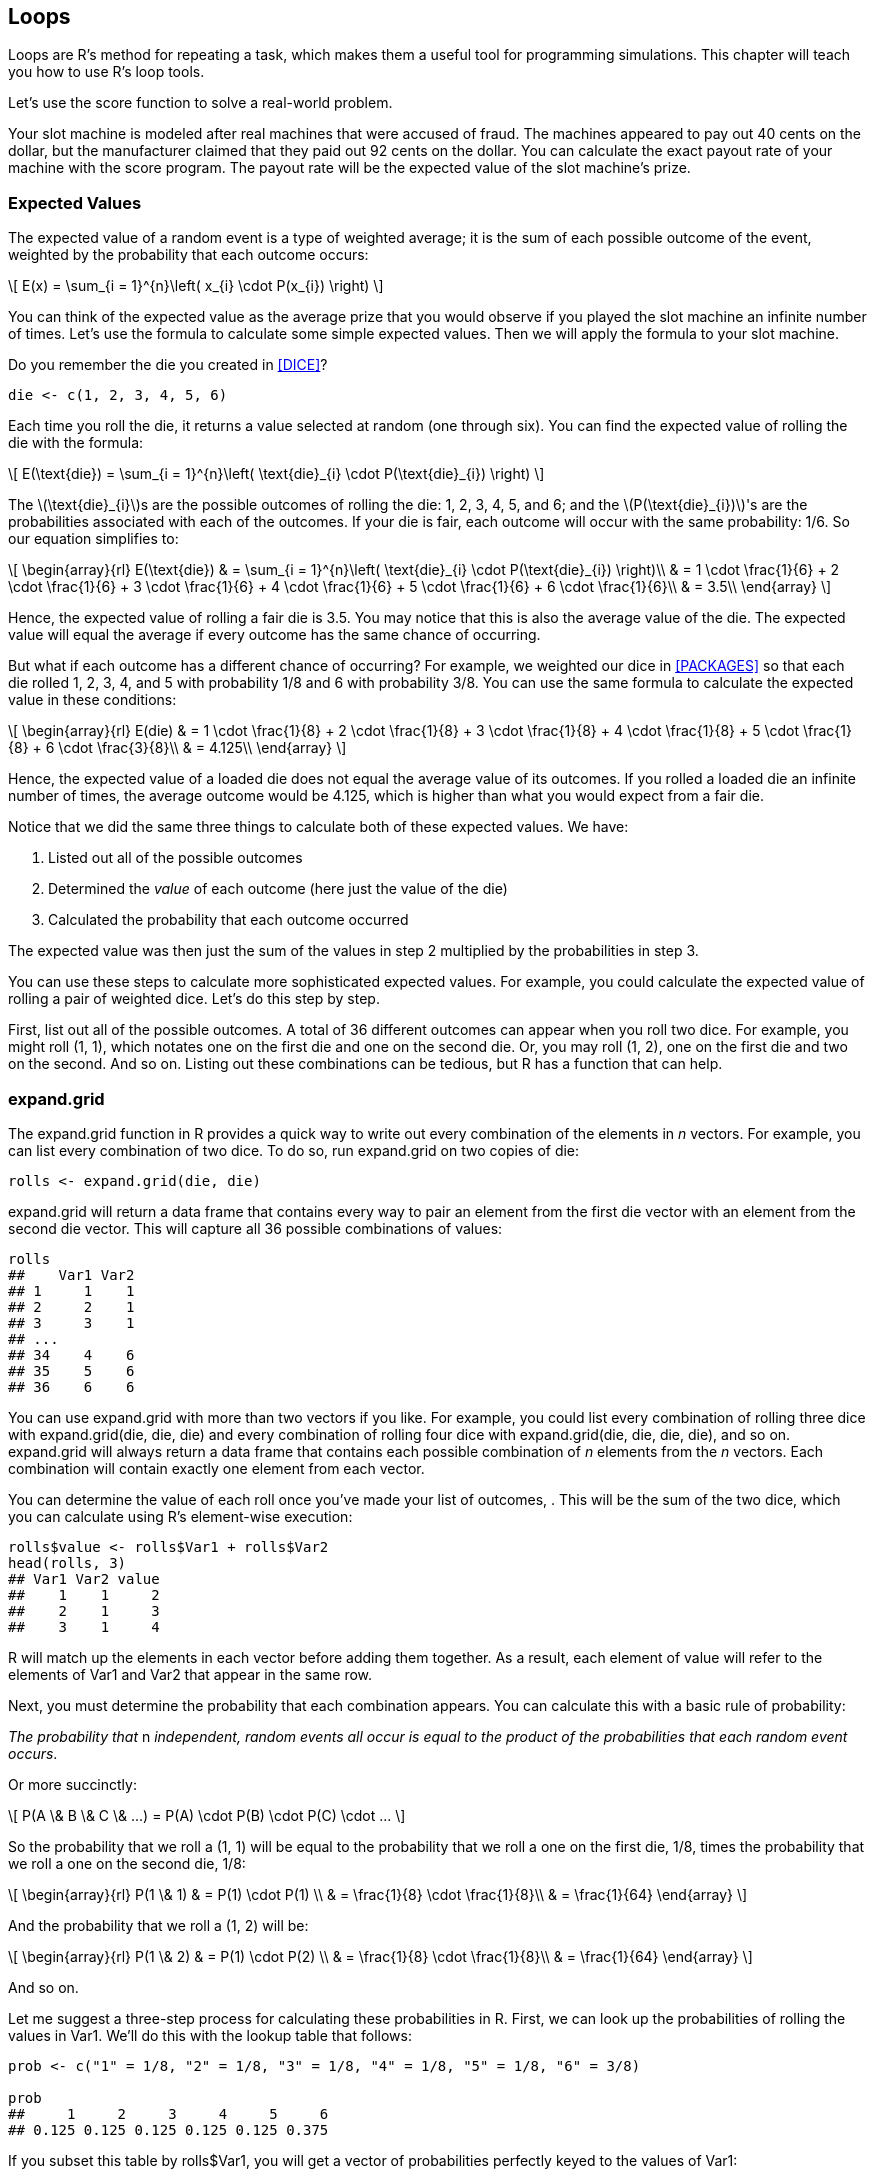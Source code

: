 [[LOOPS]]
== Loops

Loops are R's method for repeating a task, which makes them a useful tool for programming simulations. This chapter will teach you how to use R's loop tools.((("tasks, repeating", see="loops")))

Let's use the ++score++ function to solve a real-world problem. 

Your slot machine is modeled after real machines that were accused of fraud. The machines appeared to pay out 40 cents on the dollar, but the manufacturer claimed that they paid out 92 cents on the dollar. You can calculate the exact payout rate of your machine with the ++score++ program. The payout rate will be the expected value of the slot machine's prize.(((slot machine project, calculating payout rate))) 

=== Expected Values

The expected value of a random event is a type of weighted average; it is the sum of each possible outcome of the event, weighted by the probability that each outcome occurs:

[latexmath]
++++++++++++++++++++++++++++++++++++++++++++
\[ E(x) = \sum_{i = 1}^{n}\left( x_{i} \cdot P(x_{i}) \right) \]
++++++++++++++++++++++++++++++++++++++++++++

You can think of the expected value as the average prize that you would observe if you played the slot machine an infinite number of times. Let's use the formula to calculate some simple expected values. Then we will apply the formula to your slot machine.(((loops, expected values and)))(((expected values)))(((values, expected values)))

Do you remember the ++die++ you created in <<DICE>>?
[source,r]
----
die <- c(1, 2, 3, 4, 5, 6)
----
Each time you roll the die, it returns a value selected at random (one through six). You can find the expected value of rolling the die with the formula:

[latexmath]
++++++++++++++++++++++++++++++++++++++++++++
\[ E(\text{die}) = \sum_{i = 1}^{n}\left( \text{die}_{i} \cdot P(\text{die}_{i}) \right) \]
++++++++++++++++++++++++++++++++++++++++++++

The latexmath:[$\text{die}_{i}$]s are the possible outcomes of rolling the die: 1, 2, 3, 4, 5, and 6; and the latexmath:[$P(\text{die}_{i})$]'s are the probabilities associated with each of the outcomes. If your die is fair, each outcome will occur with the same probability: 1/6. So our equation simplifies to: 


[latexmath]
++++++++++++++++++++++++++++++++++++++++++++
\[ 
\begin{array}{rl}
E(\text{die}) & = \sum_{i = 1}^{n}\left( \text{die}_{i} \cdot P(\text{die}_{i}) \right)\\
& = 1 \cdot \frac{1}{6} +  2 \cdot \frac{1}{6} + 3 \cdot \frac{1}{6} + 4 \cdot \frac{1}{6} + 5 \cdot \frac{1}{6} + 6 \cdot \frac{1}{6}\\
& = 3.5\\
\end{array}
\]
++++++++++++++++++++++++++++++++++++++++++++

Hence, the expected value of rolling a fair die is 3.5. You may notice that this is also the average value of the die. The expected value will equal the average if every outcome has the same chance of occurring.(((values, average value)))(((average value))) 

But what if each outcome has a different chance of occurring? For example, we weighted our dice in <<PACKAGES>> so that each die rolled 1, 2, 3, 4, and 5 with probability 1/8 and 6 with probability 3/8. You can use the same formula to calculate the expected value in these conditions:

[latexmath]
++++++++++++++++++++++++++++++++++++++++++++
\[ 
\begin{array}{rl}
  E(die) & = 1 \cdot \frac{1}{8} +  2 \cdot \frac{1}{8} + 3 \cdot \frac{1}{8} + 4 \cdot \frac{1}{8} + 5 \cdot \frac{1}{8} + 6 \cdot \frac{3}{8}\\
  & = 4.125\\
  \end{array} 
\]
++++++++++++++++++++++++++++++++++++++++++++

Hence, the expected value of a loaded die does not equal the average value of its outcomes. If you rolled a loaded die an infinite number of times, the average outcome would be 4.125, which is higher than what you would expect from a fair die.

Notice that we did the same three things to calculate both of these expected values. We have:

. Listed out all of the possible outcomes
. Determined the _value_ of each outcome (here just the value of the die)
. Calculated the probability that each outcome occurred

The expected value was then just the sum of the values in step 2 multiplied by the probabilities in step 3.

You can use these steps to calculate more sophisticated expected values. For example, you could calculate the expected value of rolling a pair of weighted dice. Let's do this step by step. 

First, list out all of the possible outcomes. A total of 36 different outcomes can appear when you roll two dice. For example, you might roll (1, 1), which notates one on the first die and one on the second die. Or, you may roll (1, 2), one on the first die and two on the second. And so on. Listing out these combinations can be tedious, but R has a function that can help.

=== expand.grid

The ++expand.grid++ function in R provides a quick way to write out every combination of the elements in _n_ vectors.((("loops", "expand.grid function and", id="ix_Lexp", range="startofrange")))((("expand.grid function and", id="ix_exp", range="startofrange")))((("functions", "expand.grid function", id="ix_Fexp", range="startofrange")))(((values, capturing all possible combinations of))) For example, you can list every combination of two dice. To do so, run ++expand.grid++ on two copies of ++die++: 
[source,r]
----
rolls <- expand.grid(die, die)
----
++expand.grid++ will return a data frame that contains every way to pair an element from the first ++die++ vector with an element from the second ++die++ vector. This will capture all 36 possible combinations of values:
[source,r]
----
rolls
##    Var1 Var2
## 1     1    1
## 2     2    1
## 3     3    1
## ...
## 34    4    6
## 35    5    6
## 36    6    6
----
You can use ++expand.grid++ with more than two vectors if you like. For example, you could list every combination of rolling three dice with ++expand.grid(die, die, die)++ and every combination of rolling four dice with ++expand.grid(die, die, die, die)++, and so on. ++expand.grid++ will always return a data frame that contains each possible combination of _n_ elements from the _n_ vectors. Each combination will contain exactly one element from each vector.

You can determine the value of each roll once you've made your list of outcomes, . This will be the sum of the two dice, which you can calculate using R's element-wise execution: 
[source,r]
----
rolls$value <- rolls$Var1 + rolls$Var2
head(rolls, 3)
## Var1 Var2 value
##    1    1     2
##    2    1     3
##    3    1     4
----
R will match up the elements in each vector before adding them together. As a result, each element of ++value++ will refer to the elements of ++Var1++ and ++Var2++ that appear in the same row.

Next, you must determine the probability that each combination appears.(((probability)))(((rule of probability))) You can calculate this with a basic rule of probability:

_The probability that_ n _independent, random events all occur is equal to the product of the probabilities that each random event occurs_. 

Or more succinctly:

[latexmath]
++++++++++++++++++++++++++++++++++++++++++++
\[ P(A \& B \& C \& ...) = P(A) \cdot P(B) \cdot P(C) \cdot ... \]
++++++++++++++++++++++++++++++++++++++++++++

So the probability that we roll a (1, 1) will be equal to the probability that we roll a one on the first die, 1/8, times the probability that we roll a one on the second die, 1/8:

[latexmath]
++++++++++++++++++++++++++++++++++++++++++++
\[ 
\begin{array}{rl}
P(1 \& 1) & = P(1) \cdot P(1) \\
& = \frac{1}{8} \cdot \frac{1}{8}\\
& = \frac{1}{64}
\end{array}
\]
++++++++++++++++++++++++++++++++++++++++++++

And the probability that we roll a (1, 2) will be: 

[latexmath]
++++++++++++++++++++++++++++++++++++++++++++
\[ 
\begin{array}{rl}
P(1 \& 2) & = P(1) \cdot P(2) \\
& = \frac{1}{8} \cdot \frac{1}{8}\\
& = \frac{1}{64}
\end{array}
\]
++++++++++++++++++++++++++++++++++++++++++++

And so on.

Let me suggest a three-step process for calculating these probabilities in R. First, we can look up the probabilities of rolling the values in ++Var1++. We'll do this with the lookup table that follows: 
[source,r]
----
prob <- c("1" = 1/8, "2" = 1/8, "3" = 1/8, "4" = 1/8, "5" = 1/8, "6" = 3/8)

prob
##     1     2     3     4     5     6 
## 0.125 0.125 0.125 0.125 0.125 0.375 
----
If you subset this table by ++rolls$Var1++, you will get a vector of probabilities perfectly keyed to the values of ++Var1++:
[source,r]
----
rolls$Var1
## 1 2 3 4 5 6 1 2 3 4 5 6 1 2 3 4 5 6 1 2 3 4 5 6 1 2 3 4 5 6 1 2 3 4 5 6

prob[rolls$Var1]
##     1     2     3     4     5     6     1     2     3     4     5     6 
## 0.125 0.125 0.125 0.125 0.125 0.375 0.125 0.125 0.125 0.125 0.125 0.375 
##     1     2     3     4     5     6     1     2     3     4     5     6 
## 0.125 0.125 0.125 0.125 0.125 0.375 0.125 0.125 0.125 0.125 0.125 0.375 
##     1     2     3     4     5     6     1     2     3     4     5     6 
## 0.125 0.125 0.125 0.125 0.125 0.375 0.125 0.125 0.125 0.125 0.125 0.375 

rolls$prob1 <- prob[rolls$Var1]
head(rolls, 3)
## Var1 Var2 value prob1
##    1    1     2 0.125
##    2    1     3 0.125
##    3    1     4 0.125
----
Second, we can look up the probabilities of rolling the values in ++Var2++:
[source,r]
----
rolls$prob2 <- prob[rolls$Var2]

head(rolls, 3)
## Var1 Var2 value prob1 prob2
##    1    1     2 0.125 0.125
##    2    1     3 0.125 0.125
##    3    1     4 0.125 0.125
----
Third, we can calculate the probability of rolling each combination by multiplying ++prob1++ by ++prob2++:
[source,r]
----
rolls$prob <- rolls$prob1 * rolls$prob2

head(rolls, 3)
## Var1 Var2 value prob1 prob2     prob
##    1    1     2 0.125 0.125 0.015625
##    2    1     3 0.125 0.125 0.015625
##    3    1     4 0.125 0.125 0.015625
----
It is easy to calculate the expected value now that we have each outcome, the value of each outcome, and the probability of each outcome. The expected value will be the summation of the dice values multiplied by the dice probabilities:
[source,r]
----
sum(rolls$value * rolls$prob)
## 8.25
----
So the expected value of rolling two loaded dice is 8.25. If you rolled a pair of loaded dice an infinite number of times, the average sum would be 8.25. (If you are curious, the expected value of rolling a pair of fair dice is 7, which explains why 7 plays such a large role in dice games like craps.)

Now that you've warmed up, let's use our method to calculate the expected value of the slot machine prize.(((slot machine project, calculating prize value))) We will follow the same steps we just took: 

. We will list out every possible outcome of playing the machine. This will be a list of every combination of three slot symbols.
. We will calculate the probability of getting each combination when you play the machine.
. We will determine the prize that we would win for each combination.

When we are finished, we will have a data set that looks like this:
[source,r]
----
## Var1 Var2 Var3 prob1 prob2 prob3     prob prize
##   DD   DD   DD  0.03  0.03  0.03 0.000027   800
##    7   DD   DD  0.03  0.03  0.03 0.000027     0
##  BBB   DD   DD  0.06  0.03  0.03 0.000054     0
## ... and so on.
----
The expected value will then be the sum of the prizes multiplied by their probability of occuring:

[latexmath]
++++++++++++++++++++++++++++++++++++++++++++
\[ E(\text{prize}) = \sum_{i = 1}^{n}\left( \text{prize}_{i} \cdot P(\text{prize}_{i}) \right) \]
++++++++++++++++++++++++++++++++++++++++++++

Ready to begin?

.Exercise
****
Use ++expand.grid++ to make a data frame that contains every possible combination of _three_ symbols from the ++wheel++ vector:
[source,r]
----
wheel <- c("DD", "7", "BBB", "BB", "B", "C", "0")
----
Be sure to add the argument ++stringsAsFactors = FALSE++ to your ++expand.grid++ call; otherwise, ++expand.grid++ will save the combinations as factors, an unfortunate choice that will disrupt the ++score++ function.
****

To create a data frame of each combination of _three_ symbols, you need to run ++expand.grid++ and give it _three_ copies of ++wheel++. The result will be a data frame with 343 rows, one for each unique combination of three slot symbols:
[source,r]
----
combos <- expand.grid(wheel, wheel, wheel, stringsAsFactors = FALSE)

combos
##   Var1 Var2 Var3
## 1   DD   DD   DD
## 2    7   DD   DD
## 3  BBB   DD   DD
## 4   BB   DD   DD
## 5    B   DD   DD
## 6    C   DD   DD
## ...
## 341    B    0    0
## 342    C    0    0
## 343    0    0    0
----
Now, let's calculate the probability of getting each combination. You can use the probabilities contained in the ++prob++ argument of ++get_symbols++ to do this. These probabilities determine how frequently each symbol is chosen when your slot machine generates symbols. They were calculated after observing 345 plays of the Manitoba video lottery terminals. Zeroes have the largest chance of being selected (0.52) and cherries the least (0.01):
[source,r]
----
get_symbols <- function() {
  wheel <- c("DD", "7", "BBB", "BB", "B", "C", "0")
  sample(wheel, size = 3, replace = TRUE, 
    prob = c(0.03, 0.03, 0.06, 0.1, 0.25, 0.01, 0.52)
}
----

.Exercise
****
Isolate the previous probabilities in a lookup table. What names will you use in your table?
****

Your names should match the input that you want to look up. In this case, the input will be the character strings that appear in ++Var1++, ++Var2++, and ++Var3++. So your lookup table should look like this:
[source,r]
----
prob <- c("DD" = 0.03, "7" = 0.03, "BBB" = 0.06, 
  "BB" = 0.1, "B" = 0.25, "C" = 0.01, "0" = 0.52)
----
Now let's look up our probabilities.

.Exercise
****
Look up the probabilities of getting the values in ++Var1++. Then add them to ++combos++ as a column named ++prob1++. Then do the same for ++Var2++ (++prob2++) and ++Var3++ (++prob3++). 
****

Remember that you use R's selection notation to look up values in a lookup table. The values that result will be keyed to the index that you use:
[source,r]
----
combos$prob1 <- prob[combos$Var1]
combos$prob2 <- prob[combos$Var2]
combos$prob3 <- prob[combos$Var3]

head(combos, 3)
## Var1 Var2 Var3 prob1 prob2 prob3
##   DD   DD   DD  0.03  0.03  0.03
##    7   DD   DD  0.03  0.03  0.03
##  BBB   DD   DD  0.06  0.03  0.03
----
Now how should we calculate the total probability of each combination? Our three slot symbols are all chosen independently, which means that the same rule that governed our dice probabilities governs our symbol probabilities:

[latexmath]
++++++++++++++++++++++++++++++++++++++++++++
\[ P(A \& B \& C \& ...) = P(A) \cdot P(B) \cdot P(C) \cdot ... \]
++++++++++++++++++++++++++++++++++++++++++++

.Exercise
****
Calculate the overall probabilities for each combination. Save them as a column named ++prob++ in ++combos++, then check your work. 

You can check that the math worked by summing the probabilities. The probabilities should add up to one, because one of the combinations _must_ appear when you play the slot machine. In other words, a combination will appear, with probability of one.
****

You can calculate the probabilities of every possible combination in one fell swoop with some element-wise execution: 
[source,r]
----
combos$prob <- combos$prob1 * combos$prob2 * combos$prob3

head(combos, 3)
## Var1 Var2 Var3 prob1 prob2 prob3     prob
##   DD   DD   DD  0.03  0.03  0.03 0.000027
##    7   DD   DD  0.03  0.03  0.03 0.000027
##  BBB   DD   DD  0.06  0.03  0.03 0.000054
----
The sum of the probabilities is one, which suggests that our math is correct:
[source,r]
----
sum(combos$prob)
## 1
----

You only need to do one more thing before you can calculate the expected value: you must determine the prize for each combination in ++combos++. You can calculate the prize with ++score++. For example, we can calculate the prize for the first row of ++combos++ like this:
[source,r]
----
symbols <- c(combos[1, 1], combos[1, 2], combos[1, 3])
## "DD" "DD" "DD"

score(symbols)
## 800
----
However there are 343 rows, which makes for tedious work if you plan to calculate the scores manually. It will be quicker to automate this task and have R do it for you, which you can do with a +for+ loop.(((range="endofrange", startref="ix_Lexp")))(((range="endofrange", startref="ix_exp")))(((range="endofrange", startref="ix_Fexp")))  
  

=== for Loops

A +for+ loop repeats a chunk of code many times, once for each element in a set of input. +for+ loops provide a way to tell R, "Do this for every value of that."((("loops", "for loops", id="ix_Lfor", range="startofrange")))((("for loops", id="ix_for", range="startofrange"))) In R syntax, this pass:[<phrase role="keep-together">looks like:</phrase>]
[source,r]
----
for (value in that) {
  this
}
----
The ++that++ object should be a set of objects (often a vector of numbers or character strings). The for loop will run the code in that appears between the braces once for each member of ++that++. For example, the for loop below runs ++print("one run")++ once for each element in a vector of character strings:
[source,r]
----
for (value in c("My", "first", "for", "loop")) {
  print("one run")
}
## "one run"
## "one run"
## "one run"
## "one run"
----
The ++value++ symbol in a for loop acts like an argument in a function. The for loop will create an object named ++value++ and assign it a new value on each run of the loop. The code in your loop can access this value by calling the ++value++ object.

What values will the for loop assign to ++value++? It will use the elements in the set that you run the loop on. ++for++ starts with the first element and then assigns a different element to ++value++ on each run of the for loop, until all of the elements have been assigned to ++value++. For example, the for loop below will run ++print(value)++ four times and will print out one element of ++c("My", "second", "for", "loop")++ each time:
[source,r]
----
for (value in c("My", "second", "for", "loop")) {
  print(value)
}
## "My"
## "second"
## "for"
## "loop"
----
On the first run, the for loop substituted ++"My"++ for ++value++ in ++print(value)++. On the second run it substituted ++"second"++, and so on until ++for++ had run ++print(value)++ once with every element in the set: 

If you look at ++value++ after the loop runs, you will see that it still contains the value of the last element in the set:
[source,r]
----
value
## "loop"
----
I've been using the symbol ++value++ in my for loops, but there is nothing special about it. You can use any symbol you like in your loop to do the same thing as long as the symbol appears before ++in++ in the parentheses that follow ++for++. For example, you could rewrite the previous loop with any of the following:
[source,r]
----
for (word in c("My", "second", "for", "loop")) {
  print(word)
}
for (string in c("My", "second", "for", "loop")) {
  print(string)
}
for (i in c("My", "second", "for", "loop")) {
  print(i)
}
----

.Choose your symbols carefully
[WARNING]
===============================
R will run your loop in whichever environment you call it from. This is bad news if your loop uses object names that already exist in the environment. Your loop will overwrite the existing objects with the objects that it creates. This applies to the value symbol as well.
===============================

.For loops run on sets
[TIP]
===============================
In many programming languages, +for+ loops are designed to work with integers, not sets. You give the loop a starting value and an ending value, as well as an increment to advance the value by between loops. The +for+ loop then runs until the loop value exceeds the ending value. 

You can recreate this effect in R by having a +for+ loop execute on a set of integers, but don't lose track of the fact that R's +for+ loops execute on members of a set, not sequences of integers.
===============================

+for+ loops are very useful in programming because they help you connect a piece of code with each element in a set. For example, we could use a +for+ loop to run ++score++ once for each row in ++combos++. However, R's +for+ loops have a shortcoming that you'll want to know about before you start using them: +for+ loops do not return output.

+for+ loops are like Las Vegas: what happens in a +for+ loop stays in a +for+ loop. If you want to use the products of a +for+ loop, you must write the +for+ loop so that it saves its own output as it goes. 

Our previous examples appeared to return output, but this was misleading. The examples worked because we called ++print++, which always prints its arguments in the console (even if it is called from a function, a +for+ loop, or anything else). Our +for+ loops won't return anything if you remove the ++print++ call:

++++
<?hard-pagebreak?>
++++

[source,r]
----
for (value in c("My", "third", "for", "loop")) {
  value
}
##
----
To save output from a +for+ loop, you must write the loop so that it saves its own output as it runs. You can do this by creating an empty vector or list before you run the +for+ loop. Then use the +for+ loop to fill up the vector or list. When the +for+ loop is finished, you'll be able to access the vector or list, which will now have all of your results.

Let's see this in action. The following code creates an empty vector of length 4:
[source,r]
----
chars <- vector(length = 4)
----
The next loop will fill it with strings:
[source,r]
----
words <- c("My", "fourth", "for", "loop")

for (i in 1:4) {
  chars[i] <- words[i]
}

chars
## "My"    "fourth" "for"   "loop"
----
This approach will usually require you to change the sets that you execute your +for+ loop on. Instead of executing on a set of objects, execute on a set of integers that you can use to index both your object and your storage vector. This approach is very common in R. You'll find in practice that you use +for+ loops not so much to run code, but to fill up vectors and lists with the results of code. 

Let's use a +for+ loop to calculate the prize for each row in ++combos++. To begin, create a new column in ++combos++ to store the results of the +for+ loop:
[source,r]
----
combos$prize <- NA

head(combos, 3)
##  Var1 Var2 Var3 prob1 prob2 prob3     prob prize
##    DD   DD   DD  0.03  0.03  0.03 0.000027    NA
##     7   DD   DD  0.03  0.03  0.03 0.000027    NA
##   BBB   DD   DD  0.06  0.03  0.03 0.000054    NA
----
The code creates a new column named prize and fills it with ++NA++s. R uses its recycling rules to populate every value of the column with ++NA++. 

.Exercise
****
Construct a +for+ loop that will run ++score++ on all 343 rows of ++combos++. The loop should run ++score++ on the first three entries of the __i__th row of ++combos++ and should store the results in the __i__th entry of ++combos$prize++.
****
You can score the rows in ++combos++ with: 
[source,r]
----
for (i in 1:nrow(combos)) {
  symbols <- c(combos[i, 1], combos[i, 2], combos[i, 3])
  combos$prize[i] <- score(symbols)
}
----
After you run the for loop, ++combos$prize++ will contain the correct prize for each row. This exercise also tests the ++score++ function; ++score++ appears to work correctly for every possible slot combination:
[source,r]
----
head(combos, 3)
## Var1 Var2 Var3 prob1 prob2 prob3     prob prize
##   DD   DD   DD  0.03  0.03  0.03 0.000027   800
##    7   DD   DD  0.03  0.03  0.03 0.000027     0
##  BBB   DD   DD  0.06  0.03  0.03 0.000054     0
----
We're now ready to calculate the expected value of the prize. The expected value is the sum of ++combos$prize++ weighted by ++combos$prob++. This is also the payout rate of the slot machine: 
[source,r]
----
sum(combos$prize * combos$prob)
## 0.538014
----
Uh oh. The expected prize is about 0.54, which means our slot machine only pays 54 cents on the dollar over the long run. Does this mean that the manufacturer of the Manitoba slot machines _was_ lying?

No, because we ignored an important feature of the slot machine when we wrote ++score++: a diamond is wild. You can treat a ++DD++ as any other symbol if it increases your prize, with one exception. You cannot make a ++DD++ a ++C++ unless you already have another ++C++ in your symbols (it'd be too easy if every ++DD++ automatically earned you $2). 

The best thing about ++DD++s is that their effects are cumulative. For example, consider the combination ++B++, ++DD++, ++B++. Not only does the ++DD++ count as a ++B++, which would earn a prize of $10; the ++DD++ also doubles the prize to $20.

Adding this behavior to our code is a little tougher than what we have done so far, but it involves all of the same principles. You can decide that your slot machine doesn't use wilds and keep the code that we have. In that case, your slot machine will have a payout rate of about 54 percent. Or, you could rewrite your code to use wilds. If you do, you will find that your slot machine has a payout rate of 93 percent, one percent higher than the manufacturer's claim. You can calculate this rate with the same method that we used in this section.

.Challenge
****
There are many ways to modify ++score++ that would count ++DD++s as wild. If you would like to test your skill as an R programmer, try to write your own version of ++score++ that correctly handles diamonds.

If you would like a more modest challenge, study the following ++score++ code. It accounts for wild diamonds in a way that I find elegant and succinct. See if you can understand each step in the code and how it achieves its result.
****

Here is a version of score that handles wild diamonds:
[source,r]
----
score <- function(symbols) {
  
  diamonds <- sum(symbols == "DD")
  cherries <- sum(symbols == "C")
  
  # identify case
  # since diamonds are wild, only nondiamonds 
  # matter for three of a kind and all bars
  slots <- symbols[symbols != "DD"]
  same <- length(unique(slots)) == 1
  bars <- slots %in% c("B", "BB", "BBB")

  # assign prize
  if (diamonds == 3) {
    prize <- 100
  } else if (same) {
    payouts <- c("7" = 80, "BBB" = 40, "BB" = 25,
      "B" = 10, "C" = 10, "0" = 0)
    prize <- unname(payouts[slots[1]])
  } else if (all(bars)) {
    prize <- 5
  } else if (cherries > 0) {
    # diamonds count as cherries
    # so long as there is one real cherry
    prize <- c(0, 2, 5)[cherries + diamonds + 1]
  } else {
    prize <- 0
  }
  
  # double for each diamond
  prize * 2^diamonds
}
----

.Exercise
****
Calculate the expected value of the slot machine when it uses the new ++score++ function. You can use the existing ++combos++ data frame, but you will need to build a +for+ loop to recalculate ++combos$prize++.
****

To update the expected value, just update ++combos$prize++:
[source,r]
----
for (i in 1:nrow(combos)) {
  symbols <- c(combos[i, 1], combos[i, 2], combos[i, 3])
  combos$prize[i] <- score(symbols)
}
----
Then recompute the expected value:
[source,r]
----
sum(combos$prize * combos$prob)
## 0.934356
----
This result vindicates the manufacturer's claim. If anything, the slot machines seem more generous than the manufacturer stated.(((range="endofrange", startref="ix_Lfor")))(((range="endofrange", startref="ix_for")))

=== while Loops

R has two companions to the +for+ loop: the +while+ loop and the +repeat+ loop.(((loops, while loops)))(((while loops))) A +while+ loop reruns a chunk _while_ a certain condition remains ++TRUE++. To create a +while+ loop, follow ++while++ by a condition and a chunk of code, like this:
[source,r]
----
while (condition) {
  code
}
----
++while++ will rerun ++condition++, which should be a logical test, at the start of each loop. If ++condition++ evaluates to ++TRUE++, ++while++ will run the code between its braces. If ++condition++ evaluates to ++FALSE++, ++while++ will finish the loop. 

Why might ++condition++ change from ++TRUE++ to ++FALSE++? Presumably because the code inside your loop has changed whether the condition is still ++TRUE++. If the code has no relationship to the condition, a +while+ loop will run until you stop it. So be careful. You can stop a +while+ loop by hitting Escape or by clicking on the stop-sign icon at the top of the RStudio console pane. The icon will appear once the loop begins to run.

Like +for+ loops, +while+ loops do not return a result, so you must think about what you want the loop to return and save it to an object during the loop.

You can use +while+ loops to do things that take a varying number of iterations, like calculating how long it takes to go broke playing slots (as follows). However, in practice, +while+ loops are much less common than +for+ loops in R:
[source,r]
----
plays_till_broke <- function(start_with) {
  cash <- start_with
  n <- 0
  while (cash > 0) {
    cash <- cash - 1 + play()
    n <- n + 1
  }
  n
}

plays_till_broke(100)
## 260
----

=== repeat Loops

+repeat+ loops are even more basic than ++while++ loops. They will repeat a chunk of code until you tell them to stop (by hitting Escape) or until they encounter the command ++break++, which will stop the loop.(((loops, repeat)))(((repeat loops)))

You can use a +repeat+ loop to recreate ++plays_till_broke++, my function that simulates how long it takes to lose money while playing slots: 
[source,r]
----
plays_till_broke <- function(start_with) {
  cash <- start_with
  n <- 0
  repeat {
    cash <- cash - 1 + play()
    n <- n + 1
    if (cash <= 0) {
      break
    }
  }
  n
}

plays_till_broke(100)
## 237
----

=== Summary

You can repeat tasks in R with ++for++, ++while++, and ++repeat++ loops. To use ++for++, give it a chunk of code to run and a set of objects to loop through. ++for++ will run the code chunk once for each object. If you wish to save the output of your loop, you can assign it to an object that exists outside of the loop.(((loops, saving output of)))

Repetition plays an important role in data science. It is the basis for simulation, as well as for estimates of variance and probability. Loops are not the only way to create repetition in R (consider ++replicate++ for example), but they are one of the most popular ways.(((loops, benefits/drawbacks of)))

Unfortunately, loops in R can sometimes be slower than loops in other languages. As a result, R's loops get a bad rap. This reputation is not entirely deserved, but it does highlight an important issue. Speed is essential to data analysis. When your code runs fast, you can work with bigger data and do more to it before you run out of time or computational power. <<SPEED>> will teach you how to write fast +for+ loops and fast code in general with R. There, you will learn to write vectorized code, a style of lightning-fast code that takes advantage of all of R's strengths.